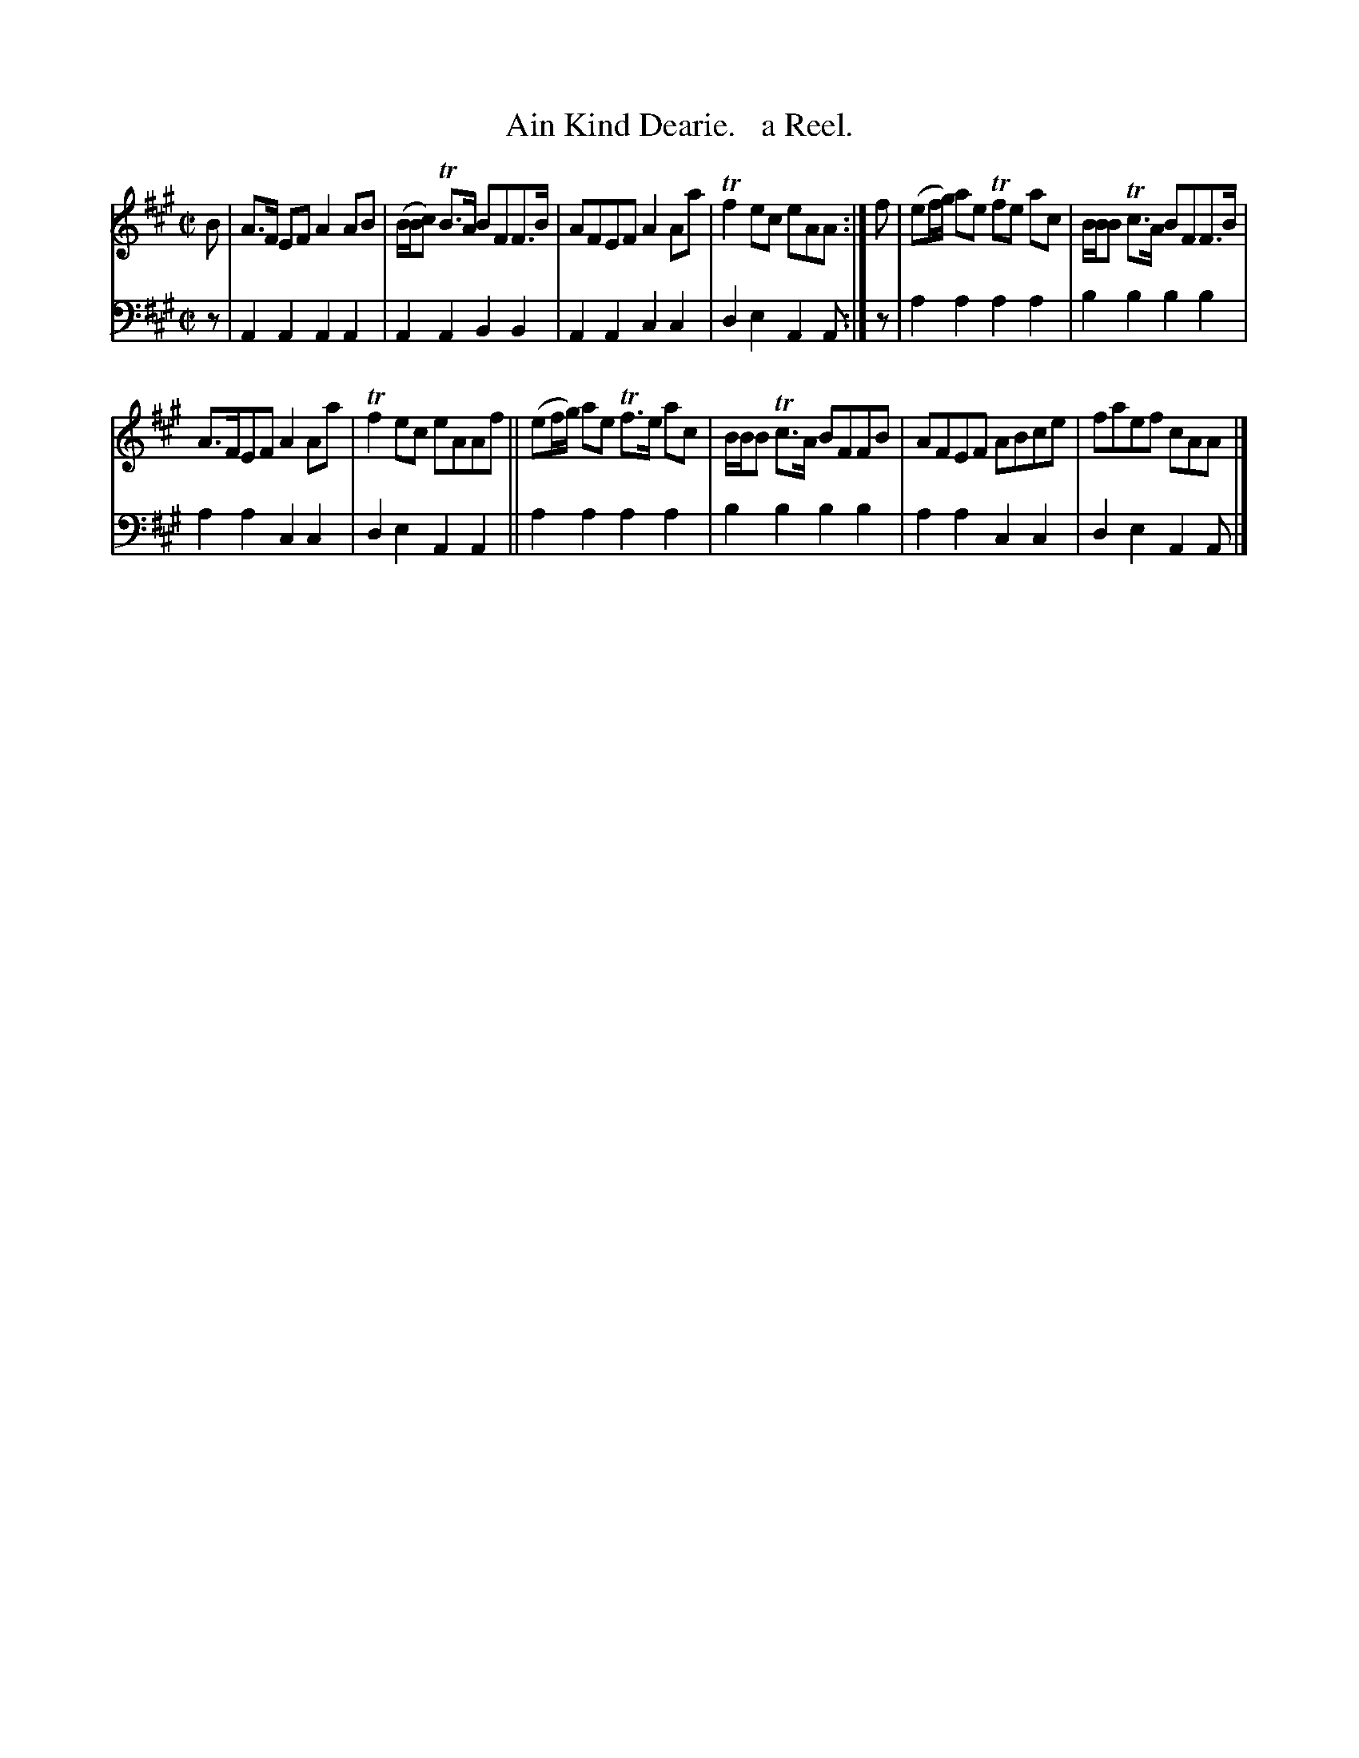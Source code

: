 X: 3241
T: Ain Kind Dearie.   a Reel.
%R: reel
B: Niel Gow & Sons "Complete Repository" v.3 p.24 #1
Z: 2021 John Chambers <jc:trillian.mit.edu>
M: C|
L: 1/8
K: A
% - - - - - - - - - -
V: 1 staves=2
B |\
A>F EF A2AB | (B/B/c) TB>A BFF>B | AFEF A2Aa | Tf2ec eAA :| f | (ef/g/) ae Tfe ac | B/B/B Tc>A BFF>B |
A>FEF A2Aa | Tf2ec eAAf || (ef/g/) ae Tf>e ac | B/B/B Tc>A BFFB | AFEF ABce | faef cAA |]
% - - - - - - - - - -
V: 2 clef=bass middle=d
z |
A2A2 A2A2 | A2A2 B2B2 | A2A2 c2c2 | d2e2 A2A :| z | a2a2 a2a2 | b2b2 b2b2 |
a2a2 c2c2 | d2e2 A2A2 || a2a2 a2a2 | b2b2 b2b2 | a2a2 c2c2 | d2e2 A2A |]
